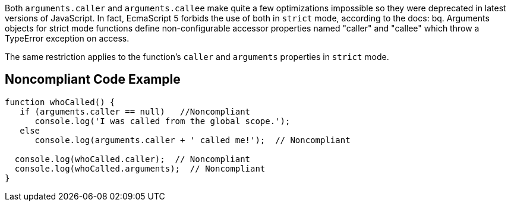 Both ``++arguments.caller++`` and ``++arguments.callee++`` make quite a few optimizations impossible so they were deprecated in latest versions of JavaScript. In fact, EcmaScript 5 forbids the use of both in ``++strict++`` mode, according to the docs:
bq. Arguments objects for strict mode functions define non-configurable accessor properties named "caller" and "callee" which throw a TypeError exception on access.

The same restriction applies to the function's ``++caller++`` and ``++arguments++`` properties in ``++strict++`` mode.


== Noncompliant Code Example

----
function whoCalled() {
   if (arguments.caller == null)   //Noncompliant
      console.log('I was called from the global scope.');
   else
      console.log(arguments.caller + ' called me!');  // Noncompliant

  console.log(whoCalled.caller);  // Noncompliant
  console.log(whoCalled.arguments);  // Noncompliant
}
----

